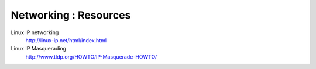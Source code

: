 Networking : Resources
======================

Linux IP networking
        http://linux-ip.net/html/index.html

Linux IP Masquerading
        http://www.tldp.org/HOWTO/IP-Masquerade-HOWTO/
